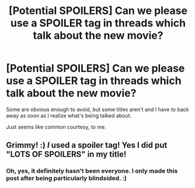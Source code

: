 #+TITLE: [Potential SPOILERS] Can we please use a SPOILER tag in threads which talk about the new movie?

* [Potential SPOILERS] Can we please use a SPOILER tag in threads which talk about the new movie?
:PROPERTIES:
:Author: FerusGrim
:Score: 78
:DateUnix: 1542463089.0
:DateShort: 2018-Nov-17
:FlairText: Meta
:END:
Some are obvious enough to avoid, but some titles aren't and I have to back away as soon as I realize what's being talked about.

Just seems like common courtesy, to me.


** Grimmy! :) /I/ used a spoiler tag! Yes I did put "LOTS OF SPOILERS" in my title!
:PROPERTIES:
:Score: 6
:DateUnix: 1542476363.0
:DateShort: 2018-Nov-17
:END:

*** Oh, yes, it definitely hasn't been everyone. I only made this post after being particularly blindsided. :)
:PROPERTIES:
:Author: FerusGrim
:Score: 5
:DateUnix: 1542476406.0
:DateShort: 2018-Nov-17
:END:
